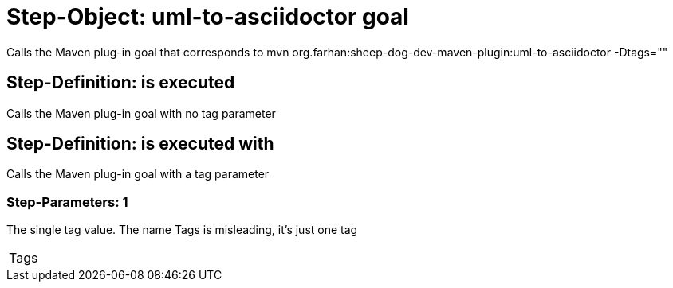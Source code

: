 = Step-Object: uml-to-asciidoctor goal

Calls the Maven plug-in goal that corresponds to mvn org.farhan:sheep-dog-dev-maven-plugin:uml-to-asciidoctor -Dtags=""

== Step-Definition: is executed

Calls the Maven plug-in goal with no tag parameter

== Step-Definition: is executed with

Calls the Maven plug-in goal with a tag parameter

=== Step-Parameters: 1

The single tag value.
The name Tags is misleading, it's just one tag

|===
| Tags
|===

